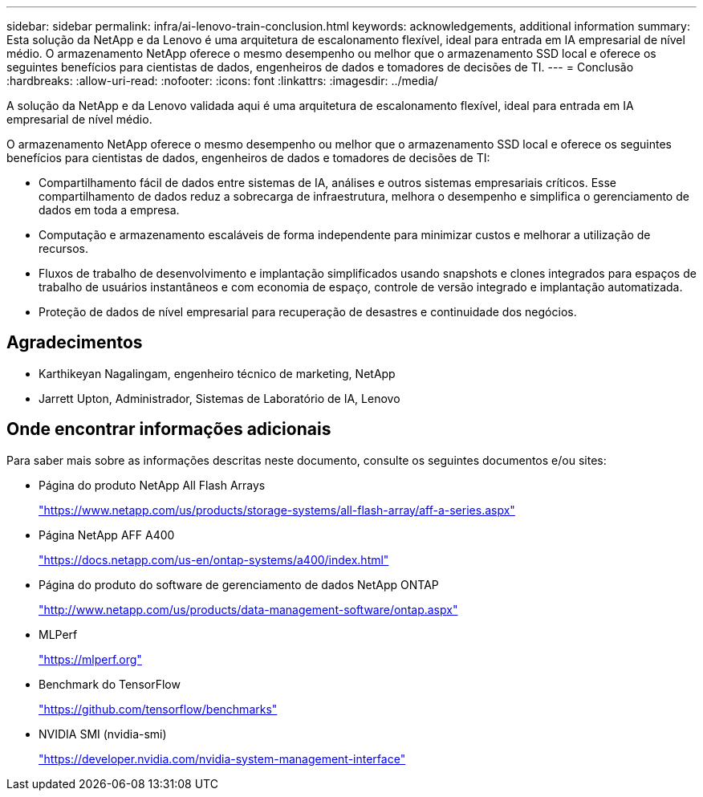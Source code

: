 ---
sidebar: sidebar 
permalink: infra/ai-lenovo-train-conclusion.html 
keywords: acknowledgements, additional information 
summary: Esta solução da NetApp e da Lenovo é uma arquitetura de escalonamento flexível, ideal para entrada em IA empresarial de nível médio.  O armazenamento NetApp oferece o mesmo desempenho ou melhor que o armazenamento SSD local e oferece os seguintes benefícios para cientistas de dados, engenheiros de dados e tomadores de decisões de TI. 
---
= Conclusão
:hardbreaks:
:allow-uri-read: 
:nofooter: 
:icons: font
:linkattrs: 
:imagesdir: ../media/


[role="lead"]
A solução da NetApp e da Lenovo validada aqui é uma arquitetura de escalonamento flexível, ideal para entrada em IA empresarial de nível médio.

O armazenamento NetApp oferece o mesmo desempenho ou melhor que o armazenamento SSD local e oferece os seguintes benefícios para cientistas de dados, engenheiros de dados e tomadores de decisões de TI:

* Compartilhamento fácil de dados entre sistemas de IA, análises e outros sistemas empresariais críticos.  Esse compartilhamento de dados reduz a sobrecarga de infraestrutura, melhora o desempenho e simplifica o gerenciamento de dados em toda a empresa.
* Computação e armazenamento escaláveis de forma independente para minimizar custos e melhorar a utilização de recursos.
* Fluxos de trabalho de desenvolvimento e implantação simplificados usando snapshots e clones integrados para espaços de trabalho de usuários instantâneos e com economia de espaço, controle de versão integrado e implantação automatizada.
* Proteção de dados de nível empresarial para recuperação de desastres e continuidade dos negócios.




== Agradecimentos

* Karthikeyan Nagalingam, engenheiro técnico de marketing, NetApp
* Jarrett Upton, Administrador, Sistemas de Laboratório de IA, Lenovo




== Onde encontrar informações adicionais

Para saber mais sobre as informações descritas neste documento, consulte os seguintes documentos e/ou sites:

* Página do produto NetApp All Flash Arrays
+
https://www.netapp.com/us/products/storage-systems/all-flash-array/aff-a-series.aspx["https://www.netapp.com/us/products/storage-systems/all-flash-array/aff-a-series.aspx"^]

* Página NetApp AFF A400
+
https://docs.netapp.com/us-en/ontap-systems/a400/index.html["https://docs.netapp.com/us-en/ontap-systems/a400/index.html"]

* Página do produto do software de gerenciamento de dados NetApp ONTAP
+
http://www.netapp.com/us/products/data-management-software/ontap.aspx["http://www.netapp.com/us/products/data-management-software/ontap.aspx"^]

* MLPerf
+
https://mlperf.org/["https://mlperf.org"^]

* Benchmark do TensorFlow
+
https://github.com/tensorflow/benchmarks["https://github.com/tensorflow/benchmarks"^]

* NVIDIA SMI (nvidia-smi)
+
https://developer.nvidia.com/nvidia-system-management-interface["https://developer.nvidia.com/nvidia-system-management-interface"]


